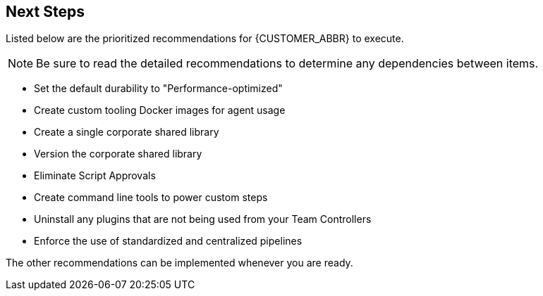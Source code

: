 
== Next Steps

Listed below are the prioritized recommendations for {CUSTOMER_ABBR} to execute.

NOTE: Be sure to read the detailed recommendations to determine any dependencies between items.

* Set the default durability to "Performance-optimized"
* Create custom tooling Docker images for agent usage
* Create a single corporate shared library
* Version the corporate shared library
* Eliminate Script Approvals
* Create command line tools to power custom steps
* Uninstall any plugins that are not being used from your Team Controllers
* Enforce the use of standardized and centralized pipelines

The other recommendations can be implemented whenever you are ready.